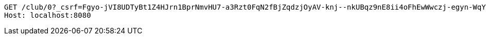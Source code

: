 [source,http,options="nowrap"]
----
GET /club/0?_csrf=Fgyo-jVI8UDTyBt1Z4HJrn1BprNmvHU7-a3Rzt0FqN2fBjZqdzjOyAV-knj--nkUBqz9nE8ii4oFhEwWwczj-egyn-WqYAFb HTTP/1.1
Host: localhost:8080

----